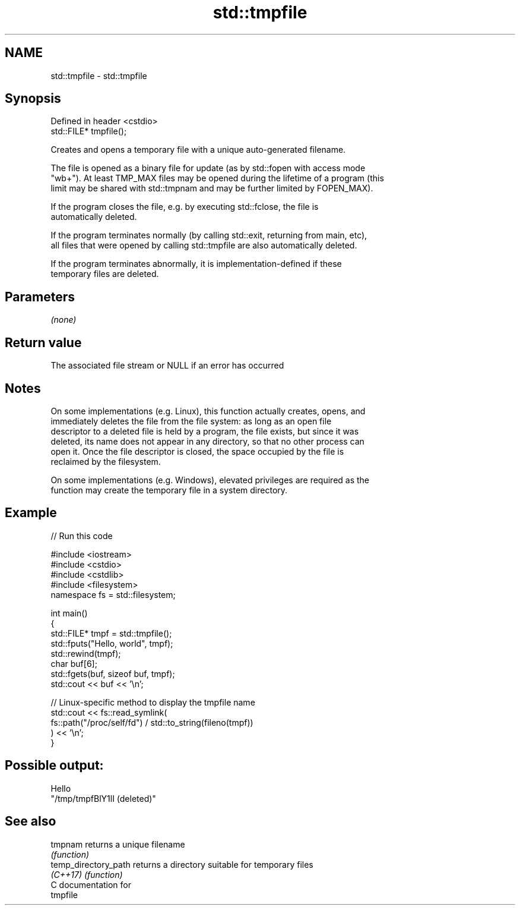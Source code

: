 .TH std::tmpfile 3 "2019.03.28" "http://cppreference.com" "C++ Standard Libary"
.SH NAME
std::tmpfile \- std::tmpfile

.SH Synopsis
   Defined in header <cstdio>
   std::FILE* tmpfile();

   Creates and opens a temporary file with a unique auto-generated filename.

   The file is opened as a binary file for update (as by std::fopen with access mode
   "wb+"). At least TMP_MAX files may be opened during the lifetime of a program (this
   limit may be shared with std::tmpnam and may be further limited by FOPEN_MAX).

   If the program closes the file, e.g. by executing std::fclose, the file is
   automatically deleted.

   If the program terminates normally (by calling std::exit, returning from main, etc),
   all files that were opened by calling std::tmpfile are also automatically deleted.

   If the program terminates abnormally, it is implementation-defined if these
   temporary files are deleted.

.SH Parameters

   \fI(none)\fP

.SH Return value

   The associated file stream or NULL if an error has occurred

.SH Notes

   On some implementations (e.g. Linux), this function actually creates, opens, and
   immediately deletes the file from the file system: as long as an open file
   descriptor to a deleted file is held by a program, the file exists, but since it was
   deleted, its name does not appear in any directory, so that no other process can
   open it. Once the file descriptor is closed, the space occupied by the file is
   reclaimed by the filesystem.

   On some implementations (e.g. Windows), elevated privileges are required as the
   function may create the temporary file in a system directory.

.SH Example

   
// Run this code

 #include <iostream>
 #include <cstdio>
 #include <cstdlib>
 #include <filesystem>
 namespace fs = std::filesystem;
  
 int main()
 {
     std::FILE* tmpf = std::tmpfile();
     std::fputs("Hello, world", tmpf);
     std::rewind(tmpf);
     char buf[6];
     std::fgets(buf, sizeof buf, tmpf);
     std::cout << buf << '\\n';
  
     // Linux-specific method to display the tmpfile name
     std::cout << fs::read_symlink(
                      fs::path("/proc/self/fd") / std::to_string(fileno(tmpf))
                  ) << '\\n';
 }

.SH Possible output:

 Hello
 "/tmp/tmpfBlY1lI (deleted)"

.SH See also

   tmpnam              returns a unique filename
                       \fI(function)\fP 
   temp_directory_path returns a directory suitable for temporary files
   \fI(C++17)\fP             \fI(function)\fP 
   C documentation for
   tmpfile
